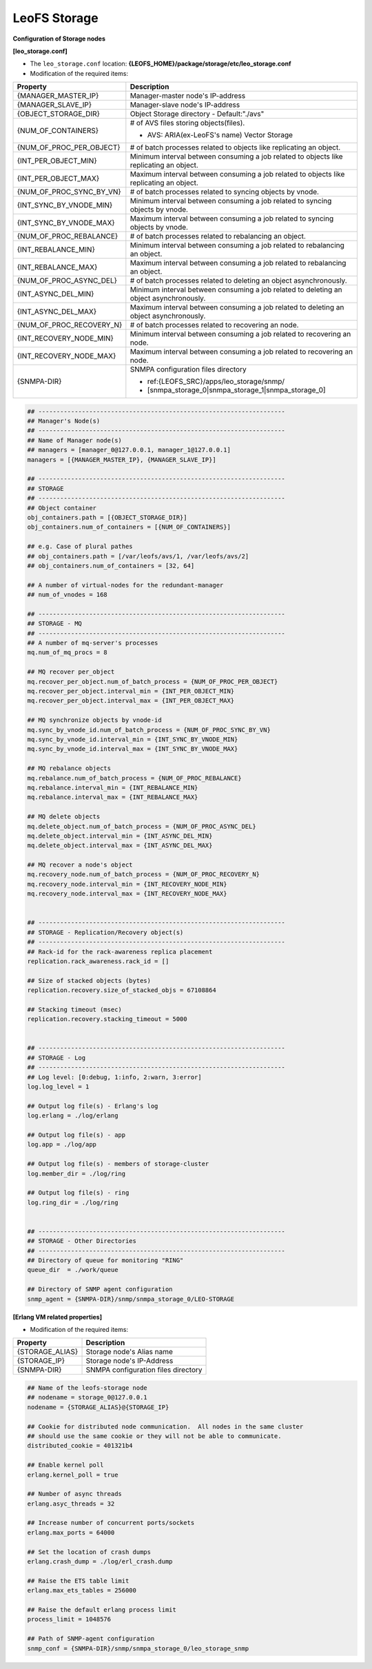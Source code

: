 .. =========================================================
.. LeoFS documentation
.. Copyright (c) 2012-2014 Rakuten, Inc.
.. http://leo-project.net/
.. =========================================================

.. index::
   pair: Configuration; LeoFS Storage

.. _conf_storage_label:

LeoFS Storage
-------------

**Configuration of Storage nodes**

**[leo_storage.conf]**

* The ``leo_storage.conf`` location: **{LEOFS_HOME}/package/storage/etc/leo_storage.conf**
* Modification of the required items:

+-------------------------+--------------------------------------------------------+
|Property                 | Description                                            |
+=========================+========================================================+
|{MANAGER_MASTER_IP}      | Manager-master node's IP-address                       |
+-------------------------+--------------------------------------------------------+
|{MANAGER_SLAVE_IP}       | Manager-slave node's IP-address                        |
+-------------------------+--------------------------------------------------------+
|{OBJECT_STORAGE_DIR}     | Object Storage directory  - Default:"./avs"            |
+-------------------------+--------------------------------------------------------+
|{NUM_OF_CONTAINERS}      | # of AVS files storing objects(files).                 |
|                         |                                                        |
|                         | * AVS: ARIA(ex-LeoFS's name) Vector Storage            |
+-------------------------+--------------------------------------------------------+
|{NUM_OF_PROC_PER_OBJECT} | # of batch processes related to                        |
|                         | objects like replicating an object.                    |
+-------------------------+--------------------------------------------------------+
|{INT_PER_OBJECT_MIN}     | Minimum interval between consuming a job related to    |
|                         | objects like replicating an object.                    |
+-------------------------+--------------------------------------------------------+
|{INT_PER_OBJECT_MAX}     | Maximum interval between consuming a job related to    |
|                         | objects like replicating an object.                    |
+-------------------------+--------------------------------------------------------+
|{NUM_OF_PROC_SYNC_BY_VN} | # of batch processes related to                        |
|                         | syncing objects by vnode.                              |
+-------------------------+--------------------------------------------------------+
|{INT_SYNC_BY_VNODE_MIN}  | Minimum interval between consuming a job related to    |
|                         | syncing objects by vnode.                              |
+-------------------------+--------------------------------------------------------+
|{INT_SYNC_BY_VNODE_MAX}  | Maximum interval between consuming a job related to    |
|                         | syncing objects by vnode.                              |
+-------------------------+--------------------------------------------------------+
|{NUM_OF_PROC_REBALANCE}  | # of batch processes related to                        |
|                         | rebalancing an object.                                 |
+-------------------------+--------------------------------------------------------+
|{INT_REBALANCE_MIN}      | Minimum interval between consuming a job related to    |
|                         | rebalancing an object.                                 |
+-------------------------+--------------------------------------------------------+
|{INT_REBALANCE_MAX}      | Maximum interval between consuming a job related to    |
|                         | rebalancing an object.                                 |
+-------------------------+--------------------------------------------------------+
|{NUM_OF_PROC_ASYNC_DEL}  | # of batch processes related to                        |
|                         | deleting an object asynchronously.                     |
+-------------------------+--------------------------------------------------------+
|{INT_ASYNC_DEL_MIN}      | Minimum interval between consuming a job related to    |
|                         | deleting an object asynchronously.                     |
+-------------------------+--------------------------------------------------------+
|{INT_ASYNC_DEL_MAX}      | Maximum interval between consuming a job related to    |
|                         | deleting an object asynchronously.                     |
+-------------------------+--------------------------------------------------------+
|{NUM_OF_PROC_RECOVERY_N} | # of batch processes related to                        |
|                         | recovering an node.                                    |
+-------------------------+--------------------------------------------------------+
|{INT_RECOVERY_NODE_MIN}  | Minimum interval between consuming a job related to    |
|                         | recovering an node.                                    |
+-------------------------+--------------------------------------------------------+
|{INT_RECOVERY_NODE_MAX}  | Maximum interval between consuming a job related to    |
|                         | recovering an node.                                    |
+-------------------------+--------------------------------------------------------+
|{SNMPA-DIR}              | SNMPA configuration files directory                    |
|                         |                                                        |
|                         | - ref:{LEOFS_SRC}/apps/leo_storage/snmp/               |
|                         |                                                        |
|                         | - [snmpa_storage_0|snmpa_storage_1|snmpa_storage_0]    |
+-------------------------+--------------------------------------------------------+

.. code-block:: bash

    ## --------------------------------------------------------------------
    ## Manager's Node(s)
    ## --------------------------------------------------------------------
    ## Name of Manager node(s)
    ## managers = [manager_0@127.0.0.1, manager_1@127.0.0.1]
    managers = [{MANAGER_MASTER_IP}, {MANAGER_SLAVE_IP}]

    ## --------------------------------------------------------------------
    ## STORAGE
    ## --------------------------------------------------------------------
    ## Object container
    obj_containers.path = [{OBJECT_STORAGE_DIR}]
    obj_containers.num_of_containers = [{NUM_OF_CONTAINERS}]

    ## e.g. Case of plural pathes
    ## obj_containers.path = [/var/leofs/avs/1, /var/leofs/avs/2]
    ## obj_containers.num_of_containers = [32, 64]

    ## A number of virtual-nodes for the redundant-manager
    ## num_of_vnodes = 168

    ## --------------------------------------------------------------------
    ## STORAGE - MQ
    ## --------------------------------------------------------------------
    ## A number of mq-server's processes
    mq.num_of_mq_procs = 8

    ## MQ recover per_object
    mq.recover_per_object.num_of_batch_process = {NUM_OF_PROC_PER_OBJECT}
    mq.recover_per_object.interval_min = {INT_PER_OBJECT_MIN}
    mq.recover_per_object.interval_max = {INT_PER_OBJECT_MAX}

    ## MQ synchronize objects by vnode-id
    mq.sync_by_vnode_id.num_of_batch_process = {NUM_OF_PROC_SYNC_BY_VN}
    mq.sync_by_vnode_id.interval_min = {INT_SYNC_BY_VNODE_MIN}
    mq.sync_by_vnode_id.interval_max = {INT_SYNC_BY_VNODE_MAX}

    ## MQ rebalance objects
    mq.rebalance.num_of_batch_process = {NUM_OF_PROC_REBALANCE}
    mq.rebalance.interval_min = {INT_REBALANCE_MIN}
    mq.rebalance.interval_max = {INT_REBALANCE_MAX}

    ## MQ delete objects
    mq.delete_object.num_of_batch_process = {NUM_OF_PROC_ASYNC_DEL}
    mq.delete_object.interval_min = {INT_ASYNC_DEL_MIN}
    mq.delete_object.interval_max = {INT_ASYNC_DEL_MAX}

    ## MQ recover a node's object
    mq.recovery_node.num_of_batch_process = {NUM_OF_PROC_RECOVERY_N}
    mq.recovery_node.interval_min = {INT_RECOVERY_NODE_MIN}
    mq.recovery_node.interval_max = {INT_RECOVERY_NODE_MAX}


    ## --------------------------------------------------------------------
    ## STORAGE - Replication/Recovery object(s)
    ## --------------------------------------------------------------------
    ## Rack-id for the rack-awareness replica placement
    replication.rack_awareness.rack_id = []

    ## Size of stacked objects (bytes)
    replication.recovery.size_of_stacked_objs = 67108864

    ## Stacking timeout (msec)
    replication.recovery.stacking_timeout = 5000


    ## --------------------------------------------------------------------
    ## STORAGE - Log
    ## --------------------------------------------------------------------
    ## Log level: [0:debug, 1:info, 2:warn, 3:error]
    log.log_level = 1

    ## Output log file(s) - Erlang's log
    log.erlang = ./log/erlang

    ## Output log file(s) - app
    log.app = ./log/app

    ## Output log file(s) - members of storage-cluster
    log.member_dir = ./log/ring

    ## Output log file(s) - ring
    log.ring_dir = ./log/ring


    ## --------------------------------------------------------------------
    ## STORAGE - Other Directories
    ## --------------------------------------------------------------------
    ## Directory of queue for monitoring "RING"
    queue_dir  = ./work/queue

    ## Directory of SNMP agent configuration
    snmp_agent = {SNMPA-DIR}/snmp/snmpa_storage_0/LEO-STORAGE


**[Erlang VM related properties]**

* Modification of the required items:

+-------------------------+--------------------------------------------------------+
|Property                 | Description                                            |
+=========================+========================================================+
|{STORAGE_ALIAS}          | Storage node's Alias name                              |
+-------------------------+--------------------------------------------------------+
|{STORAGE_IP}             | Storage node's IP-Address                              |
+-------------------------+--------------------------------------------------------+
|{SNMPA-DIR}              | SNMPA configuration files directory                    |
+-------------------------+--------------------------------------------------------+

.. code-block:: bash

    ## Name of the leofs-storage node
    ## nodename = storage_0@127.0.0.1
    nodename = {STORAGE_ALIAS}@{STORAGE_IP}

    ## Cookie for distributed node communication.  All nodes in the same cluster
    ## should use the same cookie or they will not be able to communicate.
    distributed_cookie = 401321b4

    ## Enable kernel poll
    erlang.kernel_poll = true

    ## Number of async threads
    erlang.asyc_threads = 32

    ## Increase number of concurrent ports/sockets
    erlang.max_ports = 64000

    ## Set the location of crash dumps
    erlang.crash_dump = ./log/erl_crash.dump

    ## Raise the ETS table limit
    erlang.max_ets_tables = 256000

    ## Raise the default erlang process limit
    process_limit = 1048576

    ## Path of SNMP-agent configuration
    snmp_conf = {SNMPA-DIR}/snmp/snmpa_storage_0/leo_storage_snmp


